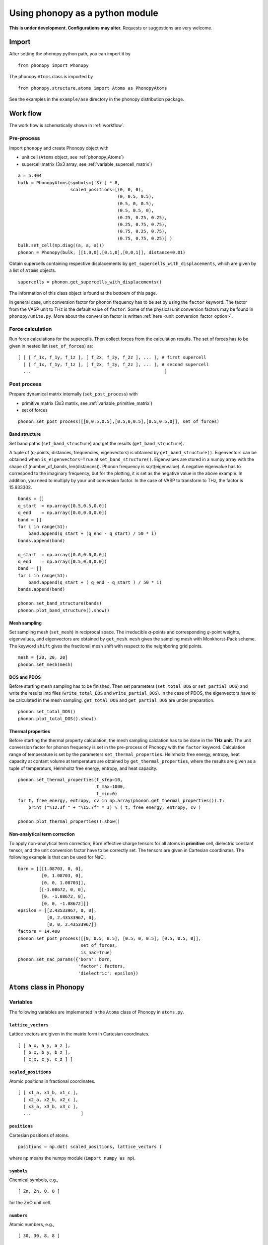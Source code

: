.. _phonopy_module:

Using phonopy as a python module
=================================

**This is under development. Configurations may alter.** Requests or
suggestions are very welcome.

Import
-------

After setting the phonopy python path, you can import it by ::

   from phonopy import Phonopy

The phonopy ``Atoms`` class is imported by ::

   from phonopy.structure.atoms import Atoms as PhonopyAtoms

See the examples in the ``example/ase`` directory in the phonopy
distribution package.

Work flow
----------

The work flow is schematically shown in :ref:`workflow`.

Pre-process
^^^^^^^^^^^^

Import ``phonopy`` and create Phonopy object with

- unit cell (``Atoms`` object, see :ref:`phonopy_Atoms`)
- supercell matrix (3x3 array, see :ref:`variable_supercell_matrix`)

::

   a = 5.404
   bulk = PhonopyAtoms(symbols=['Si'] * 8,
                       scaled_positions=[(0, 0, 0),
                                         (0, 0.5, 0.5),
                                         (0.5, 0, 0.5),
                                         (0.5, 0.5, 0),
                                         (0.25, 0.25, 0.25),
                                         (0.25, 0.75, 0.75),
                                         (0.75, 0.25, 0.75),
                                         (0.75, 0.75, 0.25)] )
   bulk.set_cell(np.diag((a, a, a)))
   phonon = Phonopy(bulk, [[1,0,0],[0,1,0],[0,0,1]], distance=0.01)

Obtain supercells containing respective displacements by
``get_supercells_with_displacements``, which are given by a list of
``Atoms`` objects.

::

   supercells = phonon.get_supercells_with_displacements()
   
The information of this class object is found at the bottoem of this
page.

In general case, unit conversion factor for phonon frequency has to be
set by using the ``factor`` keyword. The factor from the VASP unit to
THz is the default value of ``factor``. Some of the physical unit
conversion factors may be found in ``phonopy/units.py``. More about
the conversion factor is written :ref:`here <unit_conversion_factor_option>`.


Force calculation
^^^^^^^^^^^^^^^^^^

Run force calculations for the supercells.
Then collect forces from the calculation results. The set of forces
has to be given in nested list (``set_of_forces``) as::

   [ [ [ f_1x, f_1y, f_1z ], [ f_2x, f_2y, f_2z ], ... ], # first supercell
     [ [ f_1x, f_1y, f_1z ], [ f_2x, f_2y, f_2z ], ... ], # second supercell
     ...                                                   ]

Post process
^^^^^^^^^^^^^^^^^

Prepare dynamical matrix internally (``set_post_process``)  with

- primitive matrix (3x3 matrix, see :ref:`variable_primitive_matrix`)
- set of forces

::

   phonon.set_post_process([[0,0.5,0.5],[0.5,0,0.5],[0.5,0.5,0]], set_of_forces)


Band structure
"""""""""""""""

Set band paths (``set_band_structure``) and get the results
(``get_band_structure``).

A tuple of (q-points, distances, frequencies, eigenvectors) is
obtained by ``get_band_structure()``. Eigenvectors can be obtained
when ``is_eigenvectors=True`` at ``set_band_structure()``. Eigenvalues
are stored in a numpy array with the shape of (number_of_bands,
len(distances)).  Phonon frequency is sqrt(eigenvalue). A negative
eigenvalue has to correspond to the imaginary frequency, but for the
plotting, it is set as the negative value in the above example. In
addition, you need to multiply by your unit conversion factor. In the
case of VASP to transform to THz, the factor is 15.633302.

::

   bands = []
   q_start  = np.array([0.5,0.5,0.0])
   q_end    = np.array([0.0,0.0,0.0])
   band = []
   for i in range(51):
       band.append(q_start + (q_end - q_start) / 50 * i)
   bands.append(band)
   
   q_start  = np.array([0.0,0.0,0.0])
   q_end    = np.array([0.5,0.0,0.0])
   band = []
   for i in range(51):
       band.append(q_start + ( q_end - q_start ) / 50 * i)
   bands.append(band)
   
   phonon.set_band_structure(bands)
   phonon.plot_band_structure().show()


Mesh sampling
""""""""""""""

Set sampling mesh (``set_mesh``) in reciprocal space. The irreducible
*q*-points and corresponding *q*-point weights, eigenvalues, and
eigenvectors are obtained by ``get_mesh``.  ``mesh`` gives the
sampling mesh with Monkhorst-Pack scheme. The keyword ``shift`` gives
the fractional mesh shift with respect to the neighboring grid points.

::

   mesh = [20, 20, 20]
   phonon.set_mesh(mesh)

DOS and PDOS
"""""""""""""

Before starting mesh sampling has to be finished. Then set parameters
(``set_total_DOS`` or ``set_partial_DOS``) and write the results into
files (``write_total_DOS`` and ``write_partial_DOS``). In the case of
PDOS, the eigenvectors have to be calculated in the mesh
sampling. ``get_total_DOS`` and ``get_partial_DOS`` are under preparation.

::

   phonon.set_total_DOS()
   phonon.plot_total_DOS().show()

Thermal properties
"""""""""""""""""""

Before starting the thermal property calculation, the mesh sampling
calclation has to be done in the **THz unit**. The unit conversion
factor for phonon frequency is set in the pre-process of Phonopy with
the ``factor`` keyword. Calculation range of temperature is set by the
parameters ``set_thermal_properties``. Helmholtz free energy, entropy,
heat capacity at contant volume at temperaturs are obtained by
``get_thermal_properties``, where the results are given as a tuple of
temperaturs, Helmholtz free energy, entropy, and heat capacity.

::

   phonon.set_thermal_properties(t_step=10,
                                 t_max=1000,
                                 t_min=0)
   for t, free_energy, entropy, cv in np.array(phonon.get_thermal_properties()).T:
       print ("%12.3f " + "%15.7f" * 3) % ( t, free_energy, entropy, cv )
   
   phonon.plot_thermal_properties().show()



Non-analytical term correction
"""""""""""""""""""""""""""""""

To apply non-analytical term correction, Born effective charge tensors
for all atoms in **primitive** cell, dielectric constant tensor, and
the unit conversion factor have to be correctly set. The tensors are
given in Cartesian coordinates. The following example is that can be
used for NaCl.

::

   born = [[[1.08703, 0, 0],
            [0, 1.08703, 0],
            [0, 0, 1.08703]],
           [[-1.08672, 0, 0],
            [0, -1.08672, 0],
            [0, 0, -1.08672]]]
   epsilon = [[2.43533967, 0, 0],
              [0, 2.43533967, 0],
              [0, 0, 2.43533967]]
   factors = 14.400
   phonon.set_post_process([[0, 0.5, 0.5], [0.5, 0, 0.5], [0.5, 0.5, 0]],
                           set_of_forces,
			   is_nac=True)
   phonon.set_nac_params({'born': born,
                          'factor': factors,
                          'dielectric': epsilon})

.. _phonopy_Atoms:

``Atoms`` class in Phonopy 
----------------------------

.. _phonopy_Atoms_variables:

Variables
^^^^^^^^^^

The following variables are implemented in the ``Atoms`` class of
Phonopy in ``atoms.py``.

.. _phonopy_Atoms_cell:

``lattice_vectors``
"""""""""""""""""""

Lattice vectors are given in the matrix form in Cartesian coordinates.

::

  [ [ a_x, a_y, a_z ],
    [ b_x, b_y, b_z ],
    [ c_x, c_y, c_z ] ]

``scaled_positions``
"""""""""""""""""""""

Atomic positions in fractional coordinates.

::

  [ [ x1_a, x1_b, x1_c ], 
    [ x2_a, x2_b, x2_c ], 
    [ x3_a, x3_b, x3_c ], 
    ...                   ]

``positions``
""""""""""""""

Cartesian positions of atoms.

::

   positions = np.dot( scaled_positions, lattice_vectors )

where ``np`` means the numpy module (``import numpy as np``).


``symbols``
""""""""""""

Chemical symbols, e.g.,

::

   [ Zn, Zn, O, O ]

for the ZnO unit cell.

``numbers``
""""""""""""

Atomic numbers, e.g.,

::

   [ 30, 30, 8, 8 ]

for the ZnO unit cell.

``masses``
"""""""""""

Atomic masses, e.g.,

::

   [ 65.38, 65.38, 15.9994, 15.9994 ]

for the ZnO unit cell.

Methods
^^^^^^^^

::

   set_cell( lattice_vectors )
   get_cell()
   set_positions( positions )
   get_positions()
   set_scaled_positions( scaled_positions )
   get_scaled_positions()
   set_masses( masses )
   get_masses()
   set_chemical_symbols( symbols )
   get_chemical_symbols()
   get_number_of_atoms()
   get_atomic_numbers()
   get_volume()

These methods are compatible to the ASE's ``Atoms``
class. The arguments have to be set in the structures shown in
:ref:`phonopy_Atoms_variables`.

The usable keywords in the initialization are::

   symbols=None,
   positions=None,
   numbers=None, 
   masses=None,
   scaled_positions=None,
   cell=None

Definitions of variables
-------------------------

.. _variable_primitive_matrix:

Primitive matrix
^^^^^^^^^^^^^^^^^

Primitive matrix :math:`M_\mathrm{p}` is a tranformation matrix from
lattice vectors to those of a primitive cell if there exists the
primitive cell in the lattice vectors. Following a crystallography
convention, the transformation is given by

.. math::

   ( \mathbf{a}_\mathrm{p} \; \mathbf{b}_\mathrm{p} \; \mathbf{c}_\mathrm{p} )
   =  ( \mathbf{a}_\mathrm{u} \; \mathbf{b}_\mathrm{u} \;
   \mathbf{c}_\mathrm{u} ) M_\mathrm{p}

where :math:`\mathbf{a}_\mathrm{u}`, :math:`\mathbf{b}_\mathrm{u}`,
and :math:`\mathbf{c}_\mathrm{u}` are the column vectors of the
original lattice vectors, and :math:`\mathbf{a}_\mathrm{p}`,
:math:`\mathbf{b}_\mathrm{p}`, and :math:`\mathbf{c}_\mathrm{p}` are
the column vectors of the primitive lattice vectors. Be careful that
the lattice vectors of the ``Atoms`` class are the row vectors
(:ref:`phonopy_Atoms_cell`). Therefore the phonopy code, which relies
on the Atoms class, is usually written such as

::

   primitive_lattice = np.dot( original_lattice.T, primitive_matrix ).T,

or equivalently,

::

   primitive_lattice = np.dot( primitive_matrix.T, original_lattice )


.. _variable_supercell_matrix:

Supercell matrix
^^^^^^^^^^^^^^^^^

Supercell matrix :math:`M_\mathrm{s}` is a tranformation matrix from
lattice vectors to those of a super cell. Following a crystallography
convention, the transformation is given by

.. math::

   ( \mathbf{a}_\mathrm{s} \; \mathbf{b}_\mathrm{s} \; \mathbf{c}_\mathrm{s} )
   =  ( \mathbf{a}_\mathrm{u} \; \mathbf{b}_\mathrm{u} \;
   \mathbf{c}_\mathrm{u} ) M_\mathrm{s} 

where :math:`\mathbf{a}_\mathrm{u}`, :math:`\mathbf{b}_\mathrm{u}`,
and :math:`\mathbf{c}_\mathrm{u}` are the column vectors of the
original lattice vectors, and :math:`\mathbf{a}_\mathrm{s}`,
:math:`\mathbf{b}_\mathrm{s}`, and :math:`\mathbf{c}_\mathrm{s}` are
the column vectors of the supercell lattice vectors.  Be careful that
the lattice vectors of the ``Atoms`` class are the row vectors
(:ref:`phonopy_Atoms_cell`). Therefore the phonopy code, which relies
on the Atoms class, is usually written such as

::

   supercell_lattice = np.dot( original_lattice.T, supercell_matrix ).T,

or equivalently,

::

   supercell_lattice = np.dot( supercell_matrix.T, original_lattice )

Symmetry search tolerance
^^^^^^^^^^^^^^^^^^^^^^^^^^

Symmetry search tolerance (often the name ``symprec`` is used in
phonopy) is used to determine symmetry operations of the crystal
structures. The physical unit follows that of input crystal structure.


.. |sflogo| image:: http://sflogo.sourceforge.net/sflogo.php?group_id=161614&type=1
            :target: http://sourceforge.net

|sflogo|

